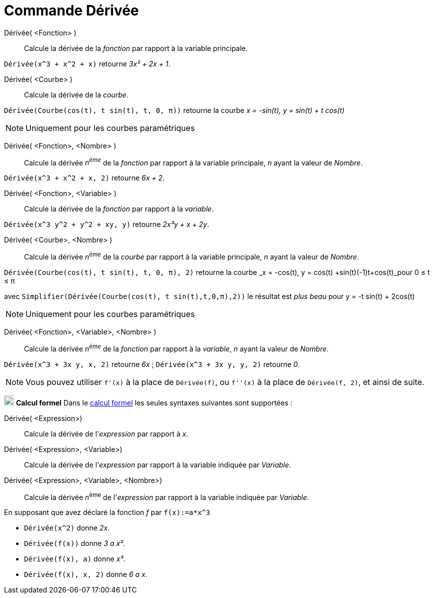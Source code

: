 = Commande Dérivée
:page-en: commands/Derivative
ifdef::env-github[:imagesdir: /fr/modules/ROOT/assets/images]

Dérivée( <Fonction> )::
  Calcule la dérivée de la _fonction_ par rapport à la variable principale.

[EXAMPLE]
====

`++ Dérivée(x^3 + x^2 + x)++` retourne _3x² + 2x + 1_.

====

Dérivée( <Courbe> )::
  Calcule la dérivée de la _courbe_.

[EXAMPLE]
====

`++ Dérivée(Courbe(cos(t), t sin(t), t, 0, π))++` retourne la courbe _x = -sin(t), y = sin(t) + t cos(t)_

====


[NOTE]
====

Uniquement pour les courbes paramétriques

====

Dérivée( <Fonction>, <Nombre> )::
  Calcule la dérivée _n^ème^_ de la _fonction_ par rapport à la variable principale, _n_  ayant la valeur de _Nombre_.

[EXAMPLE]
====

`++ Dérivée(x^3 + x^2 + x, 2)++` retourne _6x + 2_.

====

Dérivée( <Fonction>, <Variable> )::
  Calcule la dérivée de la _fonction_ par rapport à la _variable_.

[EXAMPLE]
====

`++ Dérivée(x^3 y^2 + y^2 + xy, y)++` retourne _2x³y + x + 2y_.

====



Dérivée( <Courbe>, <Nombre> )::
 Calcule la dérivée _n^ème^_ de la _courbe_ par rapport à la variable principale, _n_  ayant la valeur de _Nombre_.


[EXAMPLE]
====

`++ Dérivée(Courbe(cos(t), t sin(t), t, 0, π), 2)++` retourne la courbe _x = -cos(t), y = cos(t) +sin(t)(-1)t+cos(t)_pour 0 ≤ t ≤ π


avec `++ Simplifier(Dérivée(Courbe(cos(t), t sin(t),t,0,π),2))++` le résultat est _plus beau_ pour y = -t sin(t) + 2cos(t) 


====

[NOTE]
====

Uniquement pour les courbes paramétriques

====


Dérivée( <Fonction>, <Variable>, <Nombre>  )::

 Calcule la dérivée _n^ème^_ de la _fonction_ par rapport à la _variable_, _n_  ayant la valeur de _Nombre_.

[EXAMPLE]
====

`++ Dérivée(x^3 + 3x y, x, 2)++` retourne _6x_ ;
`++ Dérivée(x^3 + 3x y, y, 2)++` retourne _0_.

====

[NOTE]
====

Vous pouvez utiliser `++f'(x)++` à la place de `++Dérivée(f)++`, ou `++f''(x)++` à la place de
`++Dérivée(f, 2)++`, et ainsi de suite.

====

image:20px-Menu_view_cas.svg.png[Menu view cas.svg,width=20,height=20] *Calcul formel* Dans le
xref:/Calcul_formel.adoc[calcul formel] les seules syntaxes suivantes sont supportées :

Dérivée( <Expression>)::
  Calcule la dérivée de l'_expression_ par rapport à _x_.
Dérivée( <Expression>, <Variable>)::
  Calcule la dérivée de l'_expression_ par rapport à la variable indiquée par _Variable_.
Dérivée( <Expression>, <Variable>, <Nombre>)::
  Calcule la dérivée __n__^ème^ de l'_expression_ par rapport à la variable indiquée par _Variable_.

[EXAMPLE]
====
En supposant que avez déclaré la fonction _f_ par `++f(x):=a*x^3++`

* `++Dérivée(x^2)++` donne _2x_.
* `++Dérivée(f(x))++` donne _3 a x²_.
* `++Dérivée(f(x), a)++` donne _x³_.
* `++Dérivée(f(x), x, 2)++` donne _6 a x_.

====
